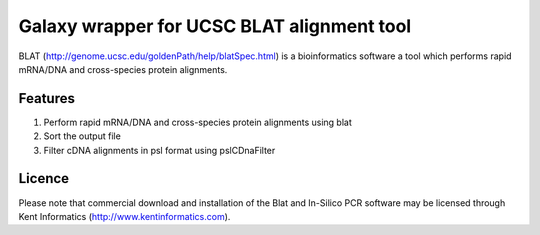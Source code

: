 Galaxy wrapper for UCSC BLAT alignment tool
===========================================
BLAT (http://genome.ucsc.edu/goldenPath/help/blatSpec.html) is a bioinformatics software a tool which performs rapid mRNA/DNA and cross-species protein alignments. 

Features
--------
1. Perform rapid mRNA/DNA and cross-species protein alignments using blat 
2. Sort the output file
3. Filter cDNA alignments in psl format using pslCDnaFilter

Licence
-------
Please note that commercial download and installation of the Blat and In-Silico PCR software may be licensed through Kent Informatics (http://www.kentinformatics.com).

